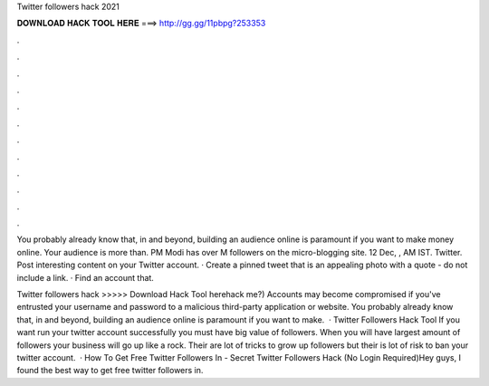Twitter followers hack 2021



𝐃𝐎𝐖𝐍𝐋𝐎𝐀𝐃 𝐇𝐀𝐂𝐊 𝐓𝐎𝐎𝐋 𝐇𝐄𝐑𝐄 ===> http://gg.gg/11pbpg?253353



.



.



.



.



.



.



.



.



.



.



.



.

You probably already know that, in and beyond, building an audience online is paramount if you want to make money online. Your audience is more than. PM Modi has over M followers on the micro-blogging site. 12 Dec, , AM IST. Twitter. Post interesting content on your Twitter account. · Create a pinned tweet that is an appealing photo with a quote - do not include a link. · Find an account that.

Twitter followers hack >>>>> Download Hack Tool herehack me?) Accounts may become compromised if you've entrusted your username and password to a malicious third-party application or website. You probably already know that, in and beyond, building an audience online is paramount if you want to make.  · Twitter Followers Hack Tool If you want run your twitter account successfully you must have big value of followers. When you will have largest amount of followers your business will go up like a rock. Their are lot of tricks to grow up followers but their is lot of risk to ban your twitter account.  · How To Get Free Twitter Followers In - Secret Twitter Followers Hack (No Login Required)Hey guys, I found the best way to get free twitter followers in.
